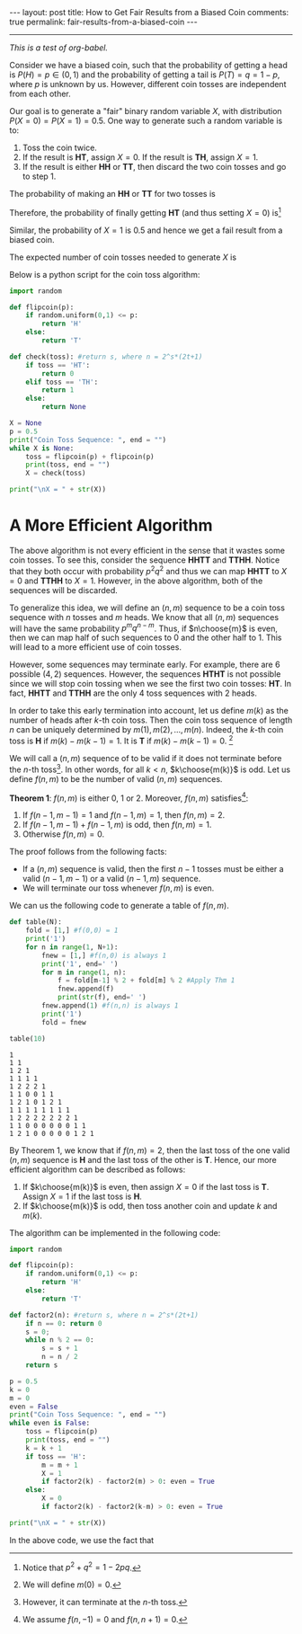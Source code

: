#+OPTIONS:   H:4 num:nil toc:nil author:nil timestamp:nil tex:t
#+BEGIN_HTML
---
layout: post
title: How to Get Fair Results from a Biased Coin
comments: true
permalink: fair-results-from-a-biased-coin
---
#+END_HTML
-----

/This is a test of org-babel./

Consider we have a biased coin, such that the probability of getting a head is $P(H) = p\in(0,1)$ and the probability of getting a tail is $P(T) = q = 1-p$, where $p$ is unknown by us. However, different coin tosses are independent from each other. 

Our goal is to generate a "fair" binary random variable $X$, with distribution $P(X = 0) = P(X=1) = 0.5$. One way to generate such a random variable is to:
1. Toss the coin twice. 
2. If the result is *HT*, assign $X = 0$. If the result is *TH*, assign $X = 1$.
3. If the result is either *HH* or *TT*, then discard the two coin tosses and go to step 1.

The probability of making an *HH* or *TT* for two tosses is
\begin{align}
\label{eq:failprobability}
P(HH) + P(TT) = p^2 + q^2.
\end{align} 

Therefore, the probability of finally getting *HT* (and thus setting $X = 0$) is[fn:1]
\begin{align}
&P(HT) + \left(P(HH) + P(TT) \right)P(HT)\nonumber \\
&+  \left(P(HH) + P(TT) \right)^2P(HT) +\dots\nonumber\\
& = \frac{pq}{1-p^2-q^2} = \frac{1}{2}.
\label{eq:zeroprobability}
\end{align}
Similar, the probability of $X = 1$ is $0.5$ and hence we get a fail result from a biased coin.

The expected number of coin tosses needed to generate $X$ is

\begin{align}
\label{eq:expectnum}
\sum_{n=1}^\infty 2n(1-p^2-q^2)(p^2+q^2)^{n-1} = \frac{1}{pq}.
\end{align}

Below is a python script for the coin toss algorithm:

#+begin_src python :results output 
import random

def flipcoin(p):
    if random.uniform(0,1) <= p:
        return 'H'
    else:
        return 'T'

def check(toss): #return s, where n = 2^s*(2t+1)
    if toss == 'HT':
        return 0
    elif toss == 'TH':
        return 1
    else:
        return None

X = None
p = 0.5
print("Coin Toss Sequence: ", end = "")
while X is None:
    toss = flipcoin(p) + flipcoin(p)
    print(toss, end = "")
    X = check(toss)
 
print("\nX = " + str(X))
#+end_src

#+RESULTS:
: Coin Toss Sequence: HHTTHHHHHHHT
: X = 0

* A More Efficient Algorithm

The above algorithm is not every efficient in the sense that it wastes some coin tosses. To see this, consider the sequence *HHTT* and *TTHH*. Notice that they both occur with probability $p^2q^2$ and thus we can map *HHTT* to $X = 0$ and *TTHH* to $X = 1$. However, in the above algorithm, both of the sequences will be discarded.

To generalize this idea, we will define an $(n,m)$ sequence to be a coin toss sequence with $n$ tosses and $m$ heads. We know that all $(n,m)$ sequences will have the same probability $p^m q^{n-m}$. Thus, if $n\choose{m}$ is even, then we can map half of such sequences to $0$ and the other half to $1$. This will lead to a more efficient use of coin tosses.

However, some sequences may terminate early. For example, there are $6$ possible $(4,2)$ sequences. However, the sequences *HTHT* is not possible since we will stop coin tossing when we see the first two coin tosses: *HT*. In fact, *HHTT* and *TTHH* are the only $4$ toss sequences with $2$ heads.

In order to take this early termination into account, let us define $m(k)$ as the number of heads after $k$-th coin toss. Then the coin toss sequence of length $n$ can be uniquely determined by $m(1),\,m(2),\,\dots,\,m(n)$. Indeed, the $k$-th coin toss is *H* if $m(k) - m(k-1) = 1$. It is *T* if $m(k) -m(k-1) = 0$. [fn:2]

We will call a $(n,m)$ sequence of to be valid if it does not terminate before the $n$-th toss[fn:3]. In other words, for all $k < n$, $k\choose{m(k)}$ is odd. Let us define $f(n,m)$ to be the number of valid $(n,m)$ sequences. 

#+BEGIN_THEOREM
*Theorem 1*: $f(n,m)$ is either $0$, $1$ or $2$. Moreover, $f(n,m)$ satisfies[fn:4]:
1. If $f(n-1,m-1) = 1$ and $f(n-1,m) = 1$, then $f(n,m) = 2$.
2. If $f(n-1,m-1) + f(n-1,m)$ is odd, then $f(n,m) = 1$.
3. Otherwise $f(n,m) = 0$.
#+END_THEOREM

The proof follows from the following facts:
- If a $(n,m)$ sequence is valid, then the first $n-1$ tosses must be either a valid $(n-1,m-1)$ or a valid $(n-1,m)$ sequence.
- We will terminate our toss whenever $f(n,m)$ is even.

We can us the following code to generate a table of $f(n,m)$. 
#+begin_src python :results output :exports both
def table(N):
    fold = [1,] #f(0,0) = 1
    print('1')
    for n in range(1, N+1):
        fnew = [1,] #f(n,0) is always 1
        print('1', end=' ')
        for m in range(1, n):
            f = fold[m-1] % 2 + fold[m] % 2 #Apply Thm 1
            fnew.append(f)
            print(str(f), end=' ')
        fnew.append(1) #f(n,n) is always 1
        print('1')
        fold = fnew

table(10)
#+end_src

#+RESULTS:
#+begin_example
1
1 1
1 2 1
1 1 1 1
1 2 2 2 1
1 1 0 0 1 1
1 2 1 0 1 2 1
1 1 1 1 1 1 1 1
1 2 2 2 2 2 2 2 1
1 1 0 0 0 0 0 0 1 1
1 2 1 0 0 0 0 0 1 2 1
#+end_example

By Theorem 1, we know that if $f(n,m) = 2$, then the last toss of the one valid $(n,m)$ sequence is *H* and the last toss of the other is *T*. Hence, our more efficient algorithm can be described as follows:
1. If $k\choose{m(k)}$ is even, then assign $X = 0$ if the last toss is *T*. Assign $X = 1$ if the last toss is *H*.
2. If $k\choose{m(k)}$ is odd, then toss another coin and update $k$ and $m(k)$. 

The algorithm can be implemented in the following code:
#+begin_src python :results output 
import random

def flipcoin(p):
    if random.uniform(0,1) <= p:
        return 'H'
    else:
        return 'T'

def factor2(n): #return s, where n = 2^s*(2t+1)
    if n == 0: return 0
    s = 0;
    while n % 2 == 0:
        s = s + 1
        n = n / 2
    return s

p = 0.5
k = 0
m = 0
even = False
print("Coin Toss Sequence: ", end = "")
while even is False:
    toss = flipcoin(p)
    print(toss, end = "")
    k = k + 1
    if toss == 'H':
        m = m + 1
        X = 1
        if factor2(k) - factor2(m) > 0: even = True
    else:
        X = 0
        if factor2(k) - factor2(k-m) > 0: even = True

print("\nX = " + str(X))
#+end_src

#+RESULTS:
: Coin Toss Sequence: TTHH
: X = 1

In the above code, we use the fact that
\begin{align}
{ k\choose{m} }=  \frac{k}{k-m}{ {k-1}\choose{m} } =  \frac{k}{m}{ {k-1}\choose{m-1} }.
\end{align}



[fn:1] Notice that $p^2+q^2 = 1-2pq$.
[fn:2] We will define $m(0) = 0$.
[fn:3] However, it can terminate at the $n$-th toss.
[fn:4] We assume $f(n,-1) = 0$ and $f(n,n+1) = 0$.
